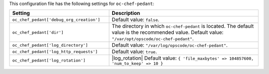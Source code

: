 .. The contents of this file are included in multiple topics.
.. THIS FILE SHOULD NOT BE MODIFIED VIA A PULL REQUEST.

This configuration file has the following settings for ``oc-chef-pedant``:

.. list-table::
   :widths: 200 300
   :header-rows: 1

   * - Setting
     - Description
   * - ``oc_chef_pedant['debug_org_creation']``
     - Default value: ``false``.
   * - ``oc_chef_pedant['dir']``
     - The directory in which ``oc-chef-pedant`` is located. The default value is the recommended value. Default value: ``"/var/opt/opscode/oc-chef-pedant"``.
   * - ``oc_chef_pedant['log_directory']``
     - Default value: ``"/var/log/opscode/oc-chef-pedant"``.
   * - ``oc_chef_pedant['log_http_requests']``
     - Default value: ``true``.
   * - ``oc_chef_pedant['log_rotation']``
     - |log_rotation| Default value: ``{ 'file_maxbytes' => 104857600, 'num_to_keep' => 10 }``